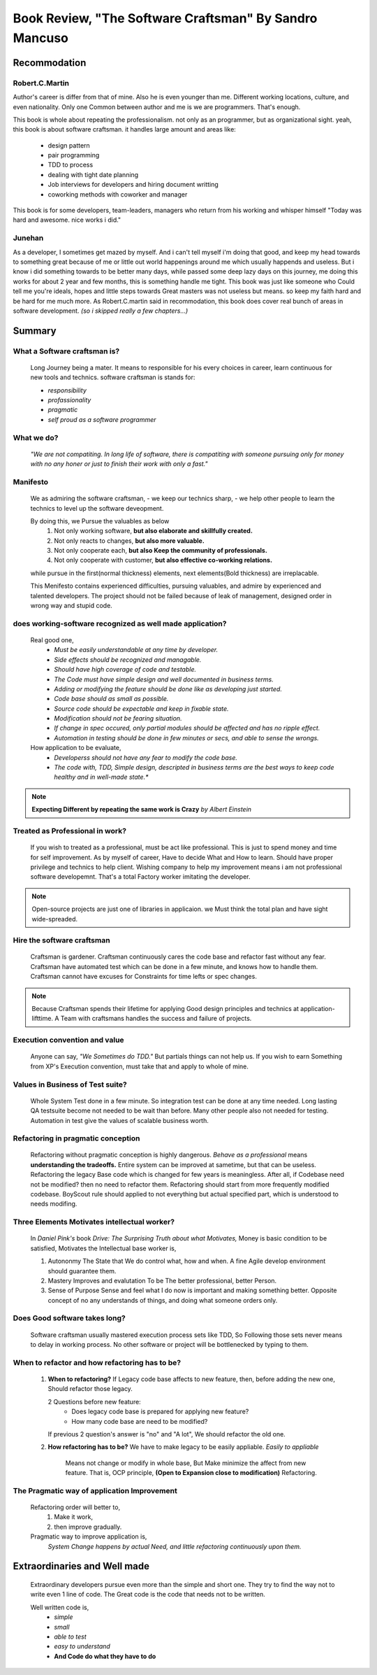 Book Review, "The Software Craftsman" By Sandro Mancuso
=======================================================

Recommodation
-------------

Robert.C.Martin
^^^^^^^^^^^^^^^

Author's career is differ from that of mine.
Also he is even younger than me.
Different working locations, culture, and even nationality.
Only one Common between author and me is we are programmers.
That's enough.

This book is whole about repeating the professionalism.
not only as an programmer, but as organizational sight.
yeah, this book is about software craftsman.
it handles large amount and areas like:
   - design pattern
   - pair programming
   - TDD to process
   - dealing with tight date planning
   - Job interviews for developers and hiring document writting
   - coworking methods with coworker and manager

This book is for some developers, team-leaders, managers who return from his working and whisper himself "Today was hard and awesome. nice works i did."

Junehan
^^^^^^^

As a developer, I sometimes get mazed by myself.
And i can't tell myself i'm doing that good, and keep my head towards to something great because of me or little out world happenings around me which usually happends and useless.
But i know i did something towards to be better many days, while passed some deep lazy days on this journey, me doing this works for about 2 year and few months, this is something handle me tight.
This book was just like someone who Could tell me you're ideals, hopes and little steps towards Great masters was not useless but means. so keep my faith hard and be hard for me much more.
As Robert.C.martin said in recommodation, this book does cover real bunch of areas in software development. *(so i skipped really a few chapters...)*


Summary
-------

What a Software craftsman is?
^^^^^^^^^^^^^^^^^^^^^^^^^^^^^
   Long Journey being a mater.
   It means to responsible for his every choices in career, learn continuous for new tools and technics.
   software craftsman is stands for:
   
   - *responsibility*
   - *profassionality*
   - *pragmatic*
   - *self proud as a software programmer*

What we do?
^^^^^^^^^^^
   *"We are not compatiting. In long life of software, there is compatiting with someone pursuing only for money with no any honer or just to finish their work with only a fast."*

Manifesto
^^^^^^^^^
   We as admiring the software craftsman,
   - we keep our technics sharp,
   - we help other people to learn the technics
   to level up the software deveopment.

   By doing this, we Pursue the valuables as below
      1. Not only working software, **but also elaborate and skillfully created.**
      #. Not only reacts to changes, **but also more valuable.**
      #. Not only cooperate each, **but also Keep the community of professionals.**
      #. Not only cooperate with customer, **but also effective co-working relations.**

   while pursue in the first(normal thickness) elements, next elements(Bold thickness) are irreplacable.

   This Menifesto contains experienced difficulties, pursuing valuables, and admire by experienced and talented developers.
   The project should not be failed because of leak of management, designed order in wrong way and stupid code.

does working-software recognized as well made application?
^^^^^^^^^^^^^^^^^^^^^^^^^^^^^^^^^^^^^^^^^^^^^^^^^^^^^^^^^^
   Real good one,
      - *Must be easily understandable at any time by developer.*
      - *Side effects should be recognized and managable.*
      - *Should have high coverage of code and testable.*
      - *The Code must have simple design and well documented in business terms.*
      - *Adding or modifying the feature should be done like as developing just started.*
      - *Code base should as small as possible.*
      - *Source code should be expectable and keep in fixable state.*
      - *Modification should not be fearing situation.*
      - *If change in spec occured, only partial modules should be affected and has no ripple effect.*
      - *Automation in testing should be done in few minutes or secs, and able to sense the wrongs.*

   How application to be evaluate,
      - *Developerss should not have any fear to modify the code base.*
      - *The code with, TDD, Simple design, descripted in business terms are the best ways to keep code healthy and in well-made state.**


.. note::

   **Expecting Different by repeating the same work is Crazy**
   *by Albert Einstein*

Treated as Professional in work?
^^^^^^^^^^^^^^^^^^^^^^^^^^^^^^^^
   If you wish to treated as a professional, must be act like professional.
   This is just to spend money and time for self improvement.
   As by myself of career, Have to decide What and How to learn.
   Should have proper privilege and technics to help client.
   Wishing company to help my improvement means i am not professional software developemnt. That's a total Factory worker imitating the developer.


.. note::

   Open-source projects are just one of libraries in applicaion.
   we Must think the total plan and have sight wide-spreaded.


Hire the software craftsman
^^^^^^^^^^^^^^^^^^^^^^^^^^^
   Craftsman is gardener.
   Craftsman continuously cares the code base and refactor fast without any fear.
   Craftsman have automated test which can be done in a few minute, and knows how to handle them.
   Craftsman cannot have excuses for Constraints for time lefts or spec changes.

.. note::

   Because Craftsman spends their lifetime for applying Good design principles and technics at application-lifttime.
   A Team with craftsmans handles the success and failure of projects.

Execution convention and value
^^^^^^^^^^^^^^^^^^^^^^^^^^^^^^
   Anyone can say, *"We Sometimes do TDD."*
   But partials things can not help us.
   If you wish to earn Something from XP's Execution convention,
   must take that and apply to whole of mine.

Values in Business of Test suite?
^^^^^^^^^^^^^^^^^^^^^^^^^^^^^^^^^
   Whole System Test done in a few minute.
   So integration test can be done at any time needed.
   Long lasting QA testsuite become not needed to be wait than before.
   Many other people also not needed for testing.
   Automation in test give the values of scalable business worth.

Refactoring in pragmatic conception
^^^^^^^^^^^^^^^^^^^^^^^^^^^^^^^^^^^
   Refactoring without pragmatic conception is highly dangerous.
   *Behave as a professional* means **understanding the tradeoffs.**
   Entire system can be improved at sametime, but that can be useless.
   Refactoring the legacy Base code which is changed for few years is meaningless.
   After all, if Codebase need not be modified? then no need to refactor them.
   Refactoring should start from more frequently modified codebase.
   BoyScout rule should applied to not everything but actual specified part, which is understood to needs modifing.

Three Elements Motivates intellectual worker?
^^^^^^^^^^^^^^^^^^^^^^^^^^^^^^^^^^^^^^^^^^^^^
   In *Daniel Pink's* book *Drive: The Surprising Truth about what Motivates,*
   Money is basic condition to be satisfied, 
   Motivates the Intellectual base worker is,

   1. Autononmy
      The State that We do control what, how and when.
      A fine Agile develop environment should guarantee them.
   #. Mastery
      Improves and evalutation To be The better professional, better Person.
   #. Sense of Purpose
      Sense and feel what I do now is important and making something better.
      Opposite concept of no any understands of things, and doing what someone orders only.

Does Good software takes long?
^^^^^^^^^^^^^^^^^^^^^^^^^^^^^^
   Software craftsman usually mastered execution process sets like TDD,
   So Following those sets never means to delay in working process.
   No other software or project will be bottlenecked by typing to them.

When to refactor and how refactoring has to be?
^^^^^^^^^^^^^^^^^^^^^^^^^^^^^^^^^^^^^^^^^^^^^^^
   1. **When to refactoring?**
      If Legacy code base affects to new feature,
      then, before adding the new one, Should refactor those legacy.

      2 Questions before new feature:
         - Does legacy code base is prepared for applying new feature?
         - How many code base are need to be modified?
      If previous 2 question's answer is "no" and "A lot",
      We should refactor the old one.

   #. **How refactoring has to be?**
      We have to make legacy to be easily appliable.
      *Easily to appliable* 
         Means not change or modify in whole base,
         But Make minimize the affect from new feature.
         That is, OCP principle, **(Open to Expansion close to modification)** Refactoring.

The Pragmatic way of application Improvement
^^^^^^^^^^^^^^^^^^^^^^^^^^^^^^^^^^^^^^^^^^^^
   Refactoring order will better to,
      1. Make it work,
      #. then improve gradually.

   Pragmatic way to improve application is,
      *System Change happens by actual Need, and little refactoring continuously upon them.*

Extraordinaries and Well made
-----------------------------
   Extraordinary developers pursue even more than the simple and short one.
   They try to find the way not to write even 1 line of code.
   The Great code is the code that needs not to be written.

   Well written code is,
      - *simple*
      - *small*
      - *able to test*
      - *easy to understand*
      - **And Code do what they have to do**


